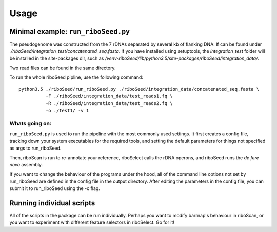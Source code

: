 Usage
===============

Minimal example: ``run_riboSeed.py``
-------

The pseudogenome was constructed from the 7 rDNAs separated by several kb of flanking DNA.  If can be found under `./riboSeed/integration_test/concatenated_seq.fasta`.  If you have installed using setuptools, the `integration_test` folder will be installed in the site-packages dir, such as `/venv-riboSeed/lib/python3.5/site-packages/riboSeed/integration_data/`.

Two read files can be found in the same directory.

To run the whole riboSeed pipline, use the following command:

::

    python3.5 ./riboSeed/run_riboSeed.py ./riboSeed/integration_data/concatenated_seq.fasta \
              -F ./riboSeed/integration_data/test_reads1.fq \
              -R ./riboSeed/integration_data/test_reads2.fq \
              -o ./test1/ -v 1


Whats going on:
~~~~
``run_riboSeed.py`` is used to run the pipeline with the most commonly used settings. It first creates a config file, tracking down your system executables
for the required tools, and setting the default parameters for things not
specified as args to run_riboSeed.

Then, riboScan is run to re-annotate your reference, riboSelect calls the rDNA
operons, and riboSeed runs the *de fere novo* assembly.

If you want to change the behaviour of the programs under the hood, all of the
command line options not set by run_riboSeed are defined in the config file in
the output directory. After editing the parameters in the config file, you can
submit it to run_riboSeed using the -c flag.

Running individual scripts
-------

All of the scripts in the package can be run individually. Perhaps you want to
modify barrnap's behaviour in riboScan, or you want to experiment with
different feature selectors in riboSelect.  Go for it!
